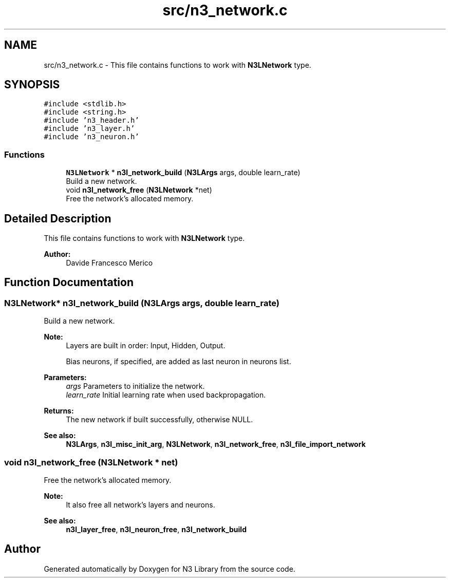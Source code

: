 .TH "src/n3_network.c" 3 "Thu Aug 30 2018" "N3 Library" \" -*- nroff -*-
.ad l
.nh
.SH NAME
src/n3_network.c \- This file contains functions to work with \fBN3LNetwork\fP type\&.  

.SH SYNOPSIS
.br
.PP
\fC#include <stdlib\&.h>\fP
.br
\fC#include <string\&.h>\fP
.br
\fC#include 'n3_header\&.h'\fP
.br
\fC#include 'n3_layer\&.h'\fP
.br
\fC#include 'n3_neuron\&.h'\fP
.br

.SS "Functions"

.in +1c
.ti -1c
.RI "\fBN3LNetwork\fP * \fBn3l_network_build\fP (\fBN3LArgs\fP args, double learn_rate)"
.br
.RI "Build a new network\&. "
.ti -1c
.RI "void \fBn3l_network_free\fP (\fBN3LNetwork\fP *net)"
.br
.RI "Free the network's allocated memory\&. "
.in -1c
.SH "Detailed Description"
.PP 
This file contains functions to work with \fBN3LNetwork\fP type\&. 


.PP
\fBAuthor:\fP
.RS 4
Davide Francesco Merico 
.RE
.PP

.SH "Function Documentation"
.PP 
.SS "\fBN3LNetwork\fP* n3l_network_build (\fBN3LArgs\fP args, double learn_rate)"

.PP
Build a new network\&. 
.PP
\fBNote:\fP
.RS 4
Layers are built in order: Input, Hidden, Output\&. 
.PP
Bias neurons, if specified, are added as last neuron in neurons list\&.
.RE
.PP
\fBParameters:\fP
.RS 4
\fIargs\fP Parameters to initialize the network\&. 
.br
\fIlearn_rate\fP Initial learning rate when used backpropagation\&. 
.RE
.PP
\fBReturns:\fP
.RS 4
The new network if built successfully, otherwise NULL\&.
.RE
.PP
\fBSee also:\fP
.RS 4
\fBN3LArgs\fP, \fBn3l_misc_init_arg\fP, \fBN3LNetwork\fP, \fBn3l_network_free\fP, \fBn3l_file_import_network\fP 
.RE
.PP

.SS "void n3l_network_free (\fBN3LNetwork\fP * net)"

.PP
Free the network's allocated memory\&. 
.PP
\fBNote:\fP
.RS 4
It also free all network's layers and neurons\&.
.RE
.PP
\fBSee also:\fP
.RS 4
\fBn3l_layer_free\fP, \fBn3l_neuron_free\fP, \fBn3l_network_build\fP 
.RE
.PP

.SH "Author"
.PP 
Generated automatically by Doxygen for N3 Library from the source code\&.
